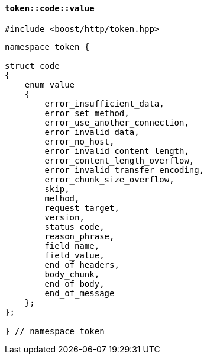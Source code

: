 [[token_code_value]]
==== `token::code::value`

[source,cpp]
----
#include <boost/http/token.hpp>
----

[source,cpp]
----
namespace token {

struct code
{
    enum value
    {
        error_insufficient_data,
        error_set_method,
        error_use_another_connection,
        error_invalid_data,
        error_no_host,
        error_invalid_content_length,
        error_content_length_overflow,
        error_invalid_transfer_encoding,
        error_chunk_size_overflow,
        skip,
        method,
        request_target,
        version,
        status_code,
        reason_phrase,
        field_name,
        field_value,
        end_of_headers,
        body_chunk,
        end_of_body,
        end_of_message
    };
};

} // namespace token
----
